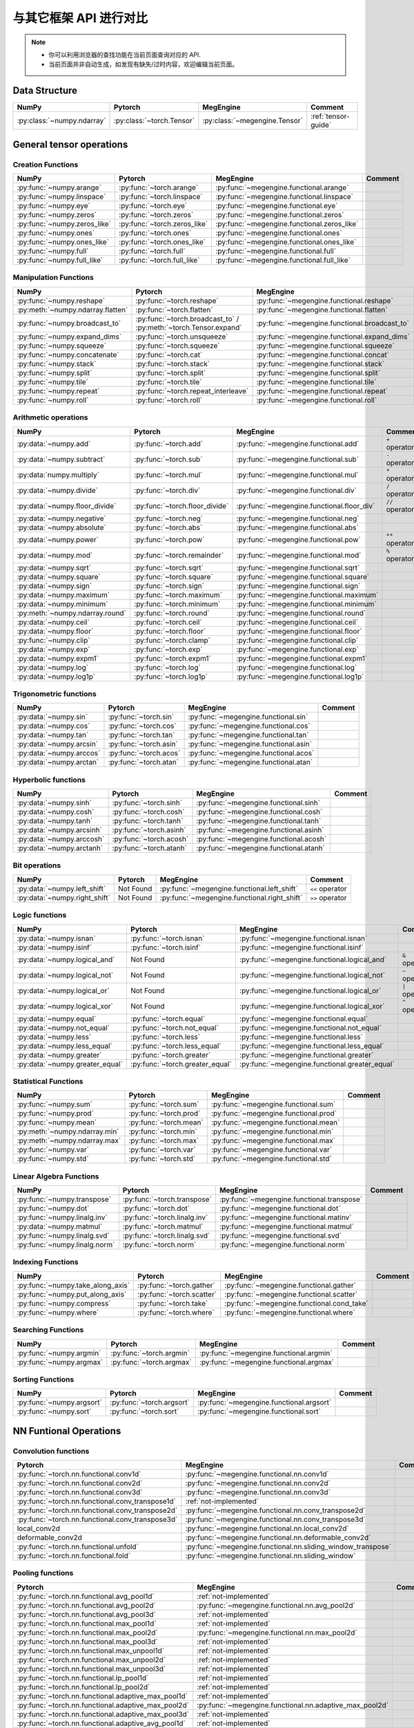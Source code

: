 .. _comparison:

=======================
与其它框架 API 进行对比
=======================

.. note::

   * 你可以利用浏览器的查找功能在当前页面查询对应的 API.
   * 当前页面并非自动生成，如发现有缺失/过时内容，欢迎编辑当前页面。

.. seealso::

   当前页面更多用于检索，具有其它框架使用经验的用户还可以参考 :ref:`transfer-to-megengine` 。

Data Structure
--------------

.. list-table::
   :header-rows: 1
   :widths: 20 20 20 40

   * - NumPy
     - Pytorch
     - MegEngine
     - Comment

   * - :py:class:`~numpy.ndarray`
     - :py:class:`~torch.Tensor`
     - :py:class:`~megengine.Tensor`
     - :ref:`tensor-guide`

General tensor operations
-------------------------

Creation Functions
~~~~~~~~~~~~~~~~~~
.. list-table::
   :header-rows: 1

   * - NumPy
     - Pytorch
     - MegEngine
     - Comment

   * - :py:func:`~numpy.arange`                   
     - :py:func:`~torch.arange`
     - :py:func:`~megengine.functional.arange`
     -
   * - :py:func:`~numpy.linspace`
     - :py:func:`~torch.linspace`
     - :py:func:`~megengine.functional.linspace`
     - 
   * - :py:func:`~numpy.eye`
     - :py:func:`~torch.eye`
     - :py:func:`~megengine.functional.eye`
     - 
   * - :py:func:`~numpy.zeros`
     - :py:func:`~torch.zeros`
     - :py:func:`~megengine.functional.zeros`
     - 
   * - :py:func:`~numpy.zeros_like`
     - :py:func:`~torch.zeros_like`
     - :py:func:`~megengine.functional.zeros_like`
     - 
   * - :py:func:`~numpy.ones`
     - :py:func:`~torch.ones`
     - :py:func:`~megengine.functional.ones`
     - 
   * - :py:func:`~numpy.ones_like`                
     - :py:func:`~torch.ones_like`
     - :py:func:`~megengine.functional.ones_like`
     - 
   * - :py:func:`~numpy.full`
     - :py:func:`~torch.full`
     - :py:func:`~megengine.functional.full`
     - 
   * - :py:func:`~numpy.full_like`
     - :py:func:`~torch.full_like`
     - :py:func:`~megengine.functional.full_like`
     - 

Manipulation Functions
~~~~~~~~~~~~~~~~~~~~~~
.. list-table::
   :header-rows: 1

   * - NumPy
     - Pytorch
     - MegEngine
     - Comment

   * - :py:func:`~numpy.reshape`                  
     - :py:func:`~torch.reshape`
     - :py:func:`~megengine.functional.reshape`
     - 
   * - :py:meth:`~numpy.ndarray.flatten`
     - :py:func:`~torch.flatten`
     - :py:func:`~megengine.functional.flatten`
     - 
   * - :py:func:`~numpy.broadcast_to`
     - :py:func:`~torch.broadcast_to` / :py:meth:`~torch.Tensor.expand`
     - :py:func:`~megengine.functional.broadcast_to`
     - 
   * - :py:func:`~numpy.expand_dims`
     - :py:func:`~torch.unsqueeze`
     - :py:func:`~megengine.functional.expand_dims`
     - 
   * - :py:func:`~numpy.squeeze`
     - :py:func:`~torch.squeeze`
     - :py:func:`~megengine.functional.squeeze`
     - 
   * - :py:func:`~numpy.concatenate`
     - :py:func:`~torch.cat`
     - :py:func:`~megengine.functional.concat`
     - 
   * - :py:func:`~numpy.stack`
     - :py:func:`~torch.stack`
     - :py:func:`~megengine.functional.stack`
     - 
   * - :py:func:`~numpy.split`
     - :py:func:`~torch.split`
     - :py:func:`~megengine.functional.split`
     - 
   * - :py:func:`~numpy.tile`
     - :py:func:`~torch.tile`
     - :py:func:`~megengine.functional.tile`
     - 
   * - :py:func:`~numpy.repeat`
     - :py:func:`~torch.repeat_interleave`
     - :py:func:`~megengine.functional.repeat`
     - 
   * - :py:func:`~numpy.roll`
     - :py:func:`~torch.roll`
     - :py:func:`~megengine.functional.roll`
     - 

Arithmetic operations
~~~~~~~~~~~~~~~~~~~~~
.. list-table::
   :header-rows: 1

   * - NumPy
     - Pytorch
     - MegEngine
     - Comment

   * - :py:data:`~numpy.add`
     - :py:func:`~torch.add`
     - :py:func:`~megengine.functional.add`
     - ``+`` operator
   * - :py:data:`~numpy.subtract`
     - :py:func:`~torch.sub`
     - :py:func:`~megengine.functional.sub`
     - ``-`` operator
   * - :py:data:`numpy.multiply`
     - :py:func:`~torch.mul`
     - :py:func:`~megengine.functional.mul`
     - ``*`` operator
   * - :py:data:`~numpy.divide`
     - :py:func:`~torch.div`
     - :py:func:`~megengine.functional.div`
     - ``/`` operator
   * - :py:data:`~numpy.floor_divide`
     - :py:func:`~torch.floor_divide`
     - :py:func:`~megengine.functional.floor_div`
     - ``//`` operator
   * - :py:data:`~numpy.negative`
     - :py:func:`~torch.neg`
     - :py:func:`~megengine.functional.neg`
     - 
   * - :py:data:`~numpy.absolute`                 
     - :py:func:`~torch.abs`
     - :py:func:`~megengine.functional.abs`
     - 
   * - :py:data:`~numpy.power`
     - :py:func:`~torch.pow`
     - :py:func:`~megengine.functional.pow`
     - ``**`` operator
   * - :py:data:`~numpy.mod`
     - :py:func:`~torch.remainder`
     - :py:func:`~megengine.functional.mod`
     - ``%`` operator
   * - :py:data:`~numpy.sqrt`
     - :py:func:`~torch.sqrt`
     - :py:func:`~megengine.functional.sqrt`
     - 
   * - :py:data:`~numpy.square`
     - :py:func:`~torch.square`
     - :py:func:`~megengine.functional.square`
     - 
   * - :py:data:`~numpy.sign`                     
     - :py:func:`~torch.sign`
     - :py:func:`~megengine.functional.sign`
     - 
   * - :py:data:`~numpy.maximum`
     - :py:func:`~torch.maximum`
     - :py:func:`~megengine.functional.maximum`
     - 
   * - :py:data:`~numpy.minimum`
     - :py:func:`~torch.minimum`
     - :py:func:`~megengine.functional.minimum`
     - 
   * - :py:meth:`~numpy.ndarray.round`
     - :py:func:`~torch.round`
     - :py:func:`~megengine.functional.round`
     - 
   * - :py:data:`~numpy.ceil`
     - :py:func:`~torch.ceil`
     - :py:func:`~megengine.functional.ceil`
     - 
   * - :py:data:`~numpy.floor`
     - :py:func:`~torch.floor`
     - :py:func:`~megengine.functional.floor`
     - 
   * - :py:func:`~numpy.clip`
     - :py:func:`~torch.clamp`
     - :py:func:`~megengine.functional.clip`
     - 
   * - :py:data:`~numpy.exp`
     - :py:func:`~torch.exp`
     - :py:func:`~megengine.functional.exp`
     - 
   * - :py:data:`~numpy.expm1`
     - :py:func:`~torch.expm1`
     - :py:func:`~megengine.functional.expm1`
     - 
   * - :py:data:`~numpy.log`
     - :py:func:`~torch.log`
     - :py:func:`~megengine.functional.log`
     - 
   * - :py:data:`~numpy.log1p`
     - :py:func:`~torch.log1p`
     - :py:func:`~megengine.functional.log1p`
     - 

Trigonometric functions
~~~~~~~~~~~~~~~~~~~~~~~
.. list-table::
   :header-rows: 1

   * - NumPy
     - Pytorch
     - MegEngine
     - Comment

   * - :py:data:`~numpy.sin`
     - :py:func:`~torch.sin`
     - :py:func:`~megengine.functional.sin`
     - 
   * - :py:data:`~numpy.cos`
     - :py:func:`~torch.cos`
     - :py:func:`~megengine.functional.cos`
     - 
   * - :py:data:`~numpy.tan`
     - :py:func:`~torch.tan`
     - :py:func:`~megengine.functional.tan`
     - 
   * - :py:data:`~numpy.arcsin`
     - :py:func:`~torch.asin`
     - :py:func:`~megengine.functional.asin`
     - 
   * - :py:data:`~numpy.arccos`
     - :py:func:`~torch.acos`
     - :py:func:`~megengine.functional.acos`
     - 
   * - :py:data:`~numpy.arctan`
     - :py:func:`~torch.atan`
     - :py:func:`~megengine.functional.atan`
     - 

Hyperbolic functions
~~~~~~~~~~~~~~~~~~~~
.. list-table::
   :header-rows: 1

   * - NumPy
     - Pytorch
     - MegEngine
     - Comment

   * - :py:data:`~numpy.sinh`
     - :py:func:`~torch.sinh`
     - :py:func:`~megengine.functional.sinh`
     - 
   * - :py:data:`~numpy.cosh`
     - :py:func:`~torch.cosh`
     - :py:func:`~megengine.functional.cosh`
     - 
   * - :py:data:`~numpy.tanh`
     - :py:func:`~torch.tanh`
     - :py:func:`~megengine.functional.tanh`
     - 
   * - :py:data:`~numpy.arcsinh`
     - :py:func:`~torch.asinh`
     - :py:func:`~megengine.functional.asinh`
     - 
   * - :py:data:`~numpy.arccosh`
     - :py:func:`~torch.acosh`
     - :py:func:`~megengine.functional.acosh`
     - 
   * - :py:data:`~numpy.arctanh`
     - :py:func:`~torch.atanh`
     - :py:func:`~megengine.functional.atanh`
     - 

Bit operations
~~~~~~~~~~~~~~
.. list-table::
   :header-rows: 1

   * - NumPy
     - Pytorch
     - MegEngine
     - Comment

   * - :py:data:`~numpy.left_shift`
     - Not Found
     - :py:func:`~megengine.functional.left_shift`
     - ``<<`` operator
   * - :py:data:`~numpy.right_shift`
     - Not Found
     - :py:func:`~megengine.functional.right_shift`
     - ``>>`` operator

Logic functions
~~~~~~~~~~~~~~~
.. list-table::
   :header-rows: 1

   * - NumPy
     - Pytorch
     - MegEngine
     - Comment

   * - :py:data:`~numpy.isnan`
     - :py:func:`~torch.isnan`
     - :py:func:`~megengine.functional.isnan`
     - 
   * - :py:data:`~numpy.isinf`
     - :py:func:`~torch.isinf`
     - :py:func:`~megengine.functional.isinf`
     - 
   * - :py:data:`~numpy.logical_and`
     - Not Found
     - :py:func:`~megengine.functional.logical_and`
     - ``&`` operator
   * - :py:data:`~numpy.logical_not`
     - Not Found
     - :py:func:`~megengine.functional.logical_not`
     - ``~`` operator
   * - :py:data:`~numpy.logical_or`
     - Not Found
     - :py:func:`~megengine.functional.logical_or`
     - ``|`` operator
   * - :py:data:`~numpy.logical_xor`
     - Not Found
     - :py:func:`~megengine.functional.logical_xor`
     - ``^`` operator
   * - :py:data:`~numpy.equal`
     - :py:func:`~torch.equal`
     - :py:func:`~megengine.functional.equal`
     - 
   * - :py:data:`~numpy.not_equal`
     - :py:func:`~torch.not_equal`
     - :py:func:`~megengine.functional.not_equal`
     - 
   * - :py:data:`~numpy.less`
     - :py:func:`~torch.less`
     - :py:func:`~megengine.functional.less`
     - 
   * - :py:data:`~numpy.less_equal`
     - :py:func:`~torch.less_equal`
     - :py:func:`~megengine.functional.less_equal`
     - 
   * - :py:data:`~numpy.greater`
     - :py:func:`~torch.greater`
     - :py:func:`~megengine.functional.greater`
     - 
   * - :py:data:`~numpy.greater_equal`
     - :py:func:`~torch.greater_equal`
     - :py:func:`~megengine.functional.greater_equal`
     - 

Statistical Functions
~~~~~~~~~~~~~~~~~~~~~
.. list-table::
   :header-rows: 1

   * - NumPy
     - Pytorch
     - MegEngine
     - Comment

   * - :py:func:`~numpy.sum`
     - :py:func:`~torch.sum`
     - :py:func:`~megengine.functional.sum`
     - 
   * - :py:func:`~numpy.prod`
     - :py:func:`~torch.prod`
     - :py:func:`~megengine.functional.prod`
     - 
   * - :py:func:`~numpy.mean`
     - :py:func:`~torch.mean`
     - :py:func:`~megengine.functional.mean`
     - 
   * - :py:meth:`~numpy.ndarray.min`
     - :py:func:`~torch.min`
     - :py:func:`~megengine.functional.min`
     - 
   * - :py:meth:`~numpy.ndarray.max`
     - :py:func:`~torch.max`
     - :py:func:`~megengine.functional.max`
     - 
   * - :py:func:`~numpy.var`
     - :py:func:`~torch.var`
     - :py:func:`~megengine.functional.var`
     - 
   * - :py:func:`~numpy.std`
     - :py:func:`~torch.std`
     - :py:func:`~megengine.functional.std`
     - 

Linear Algebra Functions
~~~~~~~~~~~~~~~~~~~~~~~~
.. list-table::
   :header-rows: 1

   * - NumPy
     - Pytorch
     - MegEngine
     - Comment

   * - :py:func:`~numpy.transpose`
     - :py:func:`~torch.transpose`
     - :py:func:`~megengine.functional.transpose`
     - 
   * - :py:func:`~numpy.dot`
     - :py:func:`~torch.dot`
     - :py:func:`~megengine.functional.dot`
     - 
   * - :py:func:`~numpy.linalg.inv`
     - :py:func:`~torch.linalg.inv`
     - :py:func:`~megengine.functional.matinv`
     - 
   * - :py:data:`~numpy.matmul`
     - :py:func:`~torch.matmul`
     - :py:func:`~megengine.functional.matmul`
     - 
   * - :py:func:`~numpy.linalg.svd`
     - :py:func:`~torch.linalg.svd`
     - :py:func:`~megengine.functional.svd`
     - 
   * - :py:func:`~numpy.linalg.norm`
     - :py:func:`~torch.norm`
     - :py:func:`~megengine.functional.norm`
     - 

Indexing Functions
~~~~~~~~~~~~~~~~~~
.. list-table::
   :header-rows: 1

   * - NumPy
     - Pytorch
     - MegEngine
     - Comment

   * - :py:func:`~numpy.take_along_axis`
     - :py:func:`~torch.gather`
     - :py:func:`~megengine.functional.gather`
     - 
   * - :py:func:`~numpy.put_along_axis`
     - :py:func:`~torch.scatter`
     - :py:func:`~megengine.functional.scatter`
     - 
   * - :py:func:`~numpy.compress`
     - :py:func:`~torch.take`
     - :py:func:`~megengine.functional.cond_take`
     -
   * - :py:func:`~numpy.where`
     - :py:func:`~torch.where`
     - :py:func:`~megengine.functional.where`
     - 

Searching Functions
~~~~~~~~~~~~~~~~~~~
.. list-table::
   :header-rows: 1

   * - NumPy
     - Pytorch
     - MegEngine
     - Comment

   * - :py:func:`~numpy.argmin`
     - :py:func:`~torch.argmin`
     - :py:func:`~megengine.functional.argmin`
     - 
   * - :py:func:`~numpy.argmax`
     - :py:func:`~torch.argmax`
     - :py:func:`~megengine.functional.argmax`
     - 


Sorting Functions
~~~~~~~~~~~~~~~~~
.. list-table::
   :header-rows: 1

   * - NumPy
     - Pytorch
     - MegEngine
     - Comment

   * - :py:func:`~numpy.argsort`
     - :py:func:`~torch.argsort`
     - :py:func:`~megengine.functional.argsort`
     - 
   * - :py:func:`~numpy.sort`
     - :py:func:`~torch.sort`
     - :py:func:`~megengine.functional.sort`
     - 

NN Funtional Operations
-----------------------
Convolution functions
~~~~~~~~~~~~~~~~~~~~~
.. list-table::
   :header-rows: 1

   * - Pytorch
     - MegEngine
     - Comment

   * - :py:func:`~torch.nn.functional.conv1d`
     - :py:func:`~megengine.functional.nn.conv1d`
     - 
   * - :py:func:`~torch.nn.functional.conv2d`
     - :py:func:`~megengine.functional.nn.conv2d`
     - 
   * - :py:func:`~torch.nn.functional.conv3d`
     - :py:func:`~megengine.functional.nn.conv3d`
     - 
   * - :py:func:`~torch.nn.functional.conv_transpose1d`
     - :ref:`not-implemented`
     - 
   * - :py:func:`~torch.nn.functional.conv_transpose2d`
     - :py:func:`~megengine.functional.nn.conv_transpose2d`
     - 
   * - :py:func:`~torch.nn.functional.conv_transpose3d`
     - :py:func:`~megengine.functional.nn.conv_transpose3d`
     - 
   * - local_conv2d
     - :py:func:`~megengine.functional.nn.local_conv2d`
     - 
   * - deformable_conv2d
     - :py:func:`~megengine.functional.nn.deformable_conv2d`
     - 
   * - :py:func:`~torch.nn.functional.unfold`
     - :py:func:`~megengine.functional.nn.sliding_window_transpose`
     - 
   * - :py:func:`~torch.nn.functional.fold`
     - :py:func:`~megengine.functional.nn.sliding_window`
     - 

Pooling functions
~~~~~~~~~~~~~~~~~
.. list-table::
   :header-rows: 1

   * - Pytorch
     - MegEngine
     - Comment

   * - :py:func:`~torch.nn.functional.avg_pool1d`
     - :ref:`not-implemented`
     - 
   * - :py:func:`~torch.nn.functional.avg_pool2d`
     - :py:func:`~megengine.functional.nn.avg_pool2d`
     - 
   * - :py:func:`~torch.nn.functional.avg_pool3d`
     - :ref:`not-implemented`
     - 
   * - :py:func:`~torch.nn.functional.max_pool1d`
     - :ref:`not-implemented`
     - 
   * - :py:func:`~torch.nn.functional.max_pool2d`
     - :py:func:`~megengine.functional.nn.max_pool2d`
     - 
   * - :py:func:`~torch.nn.functional.max_pool3d`
     - :ref:`not-implemented`
     - 
   * - :py:func:`~torch.nn.functional.max_unpool1d`
     - :ref:`not-implemented`
     - 
   * - :py:func:`~torch.nn.functional.max_unpool2d`
     - :ref:`not-implemented`
     - 
   * - :py:func:`~torch.nn.functional.max_unpool3d`
     - :ref:`not-implemented`
     - 
   * - :py:func:`~torch.nn.functional.lp_pool1d`
     - :ref:`not-implemented`
     - 
   * - :py:func:`~torch.nn.functional.lp_pool2d`
     - :ref:`not-implemented`
     - 
   * - :py:func:`~torch.nn.functional.adaptive_max_pool1d`
     - :ref:`not-implemented`
     - 
   * - :py:func:`~torch.nn.functional.adaptive_max_pool2d`
     - :py:func:`~megengine.functional.nn.adaptive_max_pool2d`
     - 
   * - :py:func:`~torch.nn.functional.adaptive_max_pool3d`
     - :ref:`not-implemented`
     - 
   * - :py:func:`~torch.nn.functional.adaptive_avg_pool1d`
     - :ref:`not-implemented`
     - 
   * - :py:func:`~torch.nn.functional.adaptive_avg_pool2d`
     - :py:func:`~megengine.functional.nn.adaptive_avg_pool2d`
     - 
   * - :py:func:`~torch.nn.functional.adaptive_avg_pool3d`
     - :ref:`not-implemented`
     - 

Non-linear activation functions
~~~~~~~~~~~~~~~~~~~~~~~~~~~~~~~
.. list-table::
   :header-rows: 1

   * - Pytorch
     - MegEngine
     - Comment

   * - :py:func:`~torch.nn.functional.threshold`
     - :ref:`not-implemented`
     - 
   * - :py:func:`~torch.nn.functional.relu`
     - :py:func:`~megengine.functional.nn.relu`
     - 
   * - :py:func:`~torch.nn.functional.hardtanh`
     - :ref:`not-implemented`
     - 
   * - :py:func:`~torch.nn.functional.hardswish`
     - :py:func:`~megengine.functional.nn.hswish`
     - 
   * - :py:func:`~torch.nn.functional.relu6`
     - :py:func:`~megengine.functional.nn.relu6`
     - 
   * - :py:func:`~torch.nn.functional.elu`
     - :ref:`not-implemented`
     - 
   * - :py:func:`~torch.nn.functional.selu`
     - :ref:`not-implemented`
     - 
   * - :py:func:`~torch.nn.functional.celu`
     - :ref:`not-implemented`
     - 
   * - :py:func:`~torch.nn.functional.leaky_relu`
     - :py:func:`~megengine.functional.nn.leaky_relu`
     - 
   * - :py:func:`~torch.nn.functional.prelu`
     - :py:func:`~megengine.functional.nn.prelu`
     - 
   * - :py:func:`~torch.nn.functional.rrelu`
     - :ref:`not-implemented`
     - 
   * - :py:func:`~torch.nn.functional.glu`
     - :ref:`not-implemented`
     - 
   * - :py:func:`~torch.nn.functional.gelu`
     - :py:func:`~megengine.functional.nn.gelu`
     - 
   * - :py:func:`~torch.nn.functional.logsigmoid`
     - :py:func:`~megengine.functional.nn.logsigmoid`
     - 
   * - :py:func:`~torch.nn.functional.hardshrink`
     - :ref:`not-implemented`
     - 
   * - :py:func:`~torch.nn.functional.tanhshrink`
     - :ref:`not-implemented`
     - 
   * - :py:func:`~torch.nn.functional.softsign`
     - :ref:`not-implemented`
     - 
   * - :py:func:`~torch.nn.functional.softplus`
     - :ref:`not-implemented`
     - 
   * - :py:func:`~torch.nn.functional.softmin`
     - :ref:`not-implemented`
     - 
   * - :py:func:`~torch.nn.functional.softmax`
     - :py:func:`~megengine.functional.nn.softmax`
     - 
   * - :py:func:`~torch.nn.functional.softshrink`
     - :ref:`not-implemented`
     - 
   * - :py:func:`~torch.nn.functional.gumbel_softmax`
     - :ref:`not-implemented`
     - 
   * - :py:func:`~torch.nn.functional.log_softmax`
     - :py:func:`~megengine.functional.nn.logsoftmax`
     - 
   * - :py:func:`~torch.nn.functional.sigmoid`
     - :py:func:`~megengine.functional.nn.sigmoid`
     - 
   * - :py:func:`~torch.nn.functional.hardsigmoid`
     - :py:func:`~megengine.functional.nn.hsigmoid`
     - 
   * - :py:func:`~torch.nn.functional.silu`
     - :py:func:`~megengine.functional.nn.silu`
     - 

Normalization functions
~~~~~~~~~~~~~~~~~~~~~~~
.. list-table::
   :header-rows: 1

   * - Pytorch
     - MegEngine
     - Comment

   * - :py:func:`~torch.nn.functional.batch_norm`
     - :py:func:`~megengine.functional.nn.batch_norm`
     - 
   * - :py:func:`~torch.nn.functional.instance_norm`
     - :ref:`not-implemented`
     - 
   * - :py:func:`~torch.nn.functional.layer_norm`
     - :ref:`not-implemented`
     - 
   * - :py:func:`~torch.nn.functional.local_response_norm`
     - :ref:`not-implemented`
     - 
   * - :py:func:`~torch.nn.functional.normalize`
     - :py:func:`~megengine.functional.normalize`
     - 

Linear functions
~~~~~~~~~~~~~~~~
.. list-table::
   :header-rows: 1

   * - Pytorch
     - MegEngine
     - Comment

   * - :py:func:`~torch.nn.functional.linear`
     - :py:func:`~megengine.functional.nn.linear`
     - 
   * - :py:func:`~torch.nn.functional.bilinear`
     - :ref:`not-implemented`
     - 

Dropout functions
~~~~~~~~~~~~~~~~~
.. list-table::
   :header-rows: 1

   * - Pytorch
     - MegEngine
     - Comment

   * - :py:func:`~torch.nn.functional.dropout`
     - :py:func:`~megengine.functional.nn.dropout`
     - 
   * - :py:func:`~torch.nn.functional.alpha_dropout`
     - :ref:`not-implemented`
     - 
   * - :py:func:`~torch.nn.functional.feature_alpha_dropout`
     - :ref:`not-implemented`
     - 
   * - :py:func:`~torch.nn.functional.dropout2d`
     - :ref:`not-implemented`
     - 
   * - :py:func:`~torch.nn.functional.dropout3d`
     - :ref:`not-implemented`
     - 

Sparse functions
~~~~~~~~~~~~~~~~
.. list-table::
   :header-rows: 1

   * - Pytorch
     - MegEngine
     - Comment

   * - :py:func:`~torch.nn.functional.embedding`
     - :py:func:`~megengine.functional.nn.embedding`
     - 
   * - :py:func:`~torch.nn.functional.embedding_bag`
     - :ref:`not-implemented`
     - 
   * - :py:func:`~torch.nn.functional.one_hot`
     - :py:func:`~megengine.functional.nn.one_hot`
     - 

Metric functions
~~~~~~~~~~~~~~~~
.. list-table::
   :header-rows: 1

   * - Pytorch
     - MegEngine
     - Comment

   * - :py:func:`~torch.nn.functional.pairwise_distance`
     - :ref:`not-implemented`
     - 
   * - :py:func:`~torch.nn.functional.cosine_similarity`
     - :ref:`not-implemented`
     - 
   * - :py:func:`~torch.nn.functional.pdist`
     - :ref:`not-implemented`
     - 

Loss functions
~~~~~~~~~~~~~~
.. list-table::
   :header-rows: 1

   * - Pytorch
     - MegEngine
     - Comment

   * - :py:func:`~torch.nn.functional.binary_cross_entropy_with_logits`
     - :py:func:`~megengine.functional.loss.binary_cross_entropy`
     - 
   * - :py:func:`~torch.nn.functional.poisson_nll_loss`
     - :ref:`not-implemented`
     - 
   * - :py:func:`~torch.nn.functional.cosine_embedding_loss`
     - :ref:`not-implemented`
     - 
   * - :py:func:`~torch.nn.functional.cross_entropy`
     - :py:func:`~megengine.functional.loss.cross_entropy`
     - 
   * - :py:func:`~torch.nn.functional.ctc_loss`
     - :ref:`not-implemented`
     - 
   * - :py:func:`~torch.nn.functional.hinge_embedding_loss`
     - :ref:`not-implemented`
     - 
   * - :py:func:`~torch.nn.functional.kl_div`
     - :ref:`not-implemented`
     - 
   * - :py:func:`~torch.nn.functional.l1_loss`
     - :py:func:`~megengine.functional.loss.l1_loss`
     - 
   * - :py:func:`~torch.nn.functional.mse_loss`
     - :py:func:`~megengine.functional.loss.square_loss`
     - 
   * - :py:func:`~torch.nn.functional.margin_ranking_loss`
     - :ref:`not-implemented`
     - 
   * - :py:func:`~torch.nn.functional.multilabel_margin_loss`
     - :ref:`not-implemented`
     - 
   * - :py:func:`~torch.nn.functional.multilabel_soft_margin_loss`
     - :ref:`not-implemented`
     - 
   * - :py:func:`~torch.nn.functional.multi_margin_loss`
     - :py:func:`~megengine.functional.loss.hinge_loss`
     - 
   * - :py:func:`~torch.nn.functional.nll_loss`
     - :ref:`not-implemented`
     - 
   * - :py:func:`~torch.nn.functional.smooth_l1_loss`
     - :ref:`not-implemented`
     - 
   * - :py:func:`~torch.nn.functional.soft_margin_loss`
     - :ref:`not-implemented`
     - 
   * - :py:func:`~torch.nn.functional.triplet_margin_loss`
     - :ref:`not-implemented`
     - 
   * - :py:func:`~torch.nn.functional.triplet_margin_with_distance_loss`
     - :ref:`not-implemented`
     - 

NN Module
---------
.. list-table::
   :header-rows: 1

   * - Pytorch
     - MegEngine
     - Comment

   * - :py:class:`~torch.nn.parameter.Parameter`
     - :py:class:`~megengine.Parameter`
     - 

Containers
~~~~~~~~~~
.. list-table::
   :header-rows: 1

   * - Pytorch
     - MegEngine
     - Comment

   * - :py:class:`~torch.nn.Module`
     - :py:class:`~megengine.module.Module`
     - 
   * - :py:class:`~torch.nn.Sequential`
     - :py:class:`~megengine.module.Sequential`
     - 
   * - :py:class:`~torch.nn.ModuleList`
     - MegEngine 原生支持
     - 
   * - :py:class:`~torch.nn.ModuleDict`
     - MegEngine 原生支持
     - 
   * - :py:class:`~torch.nn.ParameterList`
     - MegEngine 原生支持
     - 
   * - :py:class:`~torch.nn.ParameterDict`
     - MegEngine 原生支持
     - 

Initialization
~~~~~~~~~~~~~~
.. list-table::
   :header-rows: 1

   * - Pytorch
     - MegEngine
     - Comment

   * - :py:func:`~torch.nn.init.calculate_gain`
     - :py:class:`~megengine.module.init.calculate_gain`
     - 
   * - _calculate_fan_in_and_fan_out
     - :py:class:`~megengine.module.init.calculate_fan_in_and_fan_out`
     - 
   * - _calculate_correct_fan
     - :py:class:`~megengine.module.init.calculate_correct_fan`
     - 
   * - :py:func:`~torch.nn.init.uniform_`
     - :py:class:`~megengine.module.init.uniform_`
     - 
   * - :py:func:`~torch.nn.init.normal_`
     - :py:class:`~megengine.module.init.normal_`
     - 
   * - :py:func:`~torch.nn.init.constant_`
     - :py:class:`~megengine.module.init.fill_`
     - 
   * - :py:func:`~torch.nn.init.ones_`
     - :py:class:`~megengine.module.init.ones_`
     - 
   * - :py:func:`~torch.nn.init.zeros_`
     - :py:class:`~megengine.module.init.zeros_`
     - 
   * - :py:func:`~torch.nn.init.eye_`
     - :ref:`not-implemented`
     - 
   * - :py:func:`~torch.nn.init.dirac_`
     - :ref:`not-implemented`
     - 
   * - :py:func:`~torch.nn.init.xavier_uniform_`
     - :py:class:`~megengine.module.init.xavier_uniform_`
     - 
   * - :py:func:`~torch.nn.init.xavier_normal_`
     - :py:class:`~megengine.module.init.xavier_normal_`
     - 
   * - :py:func:`~torch.nn.init.kaiming_uniform_`
     - :py:class:`~megengine.module.init.msra_uniform_`
     - 
   * - :py:func:`~torch.nn.init.kaiming_normal_`
     - :py:class:`~megengine.module.init.msra_normal_`
     - 
   * - :py:func:`~torch.nn.init.orthogonal_`
     - :ref:`not-implemented`
     - 
   * - :py:func:`~torch.nn.init.sparse_`
     - :ref:`not-implemented`
     - 

Convolution Layers
~~~~~~~~~~~~~~~~~~
.. list-table::
   :header-rows: 1

   * - Pytorch
     - MegEngine
     - Comment

   * - :py:class:`~torch.nn.Conv1d`
     - :py:class:`~megengine.module.Conv1d`
     - 
   * - :py:class:`~torch.nn.Conv2d`
     - :py:class:`~megengine.module.Conv2d`
     - 
   * - :py:class:`~torch.nn.Conv3d`
     - :py:class:`~megengine.module.Conv3d`
     - 
   * - :py:class:`~torch.nn.ConvTranspose1d`
     - :ref:`not-implemented`
     - 
   * - :py:class:`~torch.nn.ConvTranspose2d`
     - :py:class:`~megengine.module.ConvTranspose2d`
     - 
   * - :py:class:`~torch.nn.ConvTranspose3d`
     - :py:class:`~megengine.module.ConvTranspose3d`
     - 
   * - LocalConv2d
     - :py:class:`~megengine.module.LocalConv2d`
     -
   * - DeformableConv2d
     - :py:class:`~megengine.module.DeformableConv2d`
     - 
   * - :py:class:`~torch.nn.Conv1d`
     - :py:class:`~megengine.module.Conv1d`
     - 
   * - :py:class:`~torch.nn.Unfold`
     - :py:class:`~megengine.module.SlidingWindowTranspose`
     - 
   * - :py:class:`~torch.nn.Fold`
     - :py:class:`~megengine.module.SlidingWindow`
     - 

Pooling layers
~~~~~~~~~~~~~~
.. list-table::
   :header-rows: 1

   * - Pytorch
     - MegEngine
     - Comment

   * - :py:class:`~torch.nn.MaxPool1d`
     - :ref:`not-implemented`
     - 
   * - :py:class:`~torch.nn.MaxPool2d`
     - :py:class:`~megengine.module.MaxPool2d`
     - 
   * - :py:class:`~torch.nn.MaxPool3d`
     - :ref:`not-implemented`
     - 
   * - :py:class:`~torch.nn.MaxUnpool1d`
     - :ref:`not-implemented`
     - 
   * - :py:class:`~torch.nn.MaxUnpool2d`
     - :ref:`not-implemented`
     - 
   * - :py:class:`~torch.nn.MaxUnpool3d`
     - :ref:`not-implemented`
     - 
   * - :py:class:`~torch.nn.AvgPool1d`
     - :ref:`not-implemented`
     - 
   * - :py:class:`~torch.nn.AvgPool2d`
     - :py:class:`~megengine.module.AvgPool2d`
     - 
   * - :py:class:`~torch.nn.AvgPool3d`
     - :ref:`not-implemented`
     - 
   * - :py:class:`~torch.nn.FractionalMaxPool2d`
     - :ref:`not-implemented`
     - 
   * - :py:class:`~torch.nn.LPPool1d`
     - :ref:`not-implemented`
     - 
   * - :py:class:`~torch.nn.LPPool2d`
     - :ref:`not-implemented`
     - 
   * - :py:class:`~torch.nn.AdaptiveMaxPool1d`
     - :ref:`not-implemented`
     - 
   * - :py:class:`~torch.nn.AdaptiveMaxPool2d`
     - :py:class:`~megengine.module.AdaptiveMaxPool2d`
     - 
   * - :py:class:`~torch.nn.AdaptiveMaxPool3d`
     - :ref:`not-implemented`
     - 
   * - :py:class:`~torch.nn.AdaptiveAvgPool1d`
     - :ref:`not-implemented`
     - 
   * - :py:class:`~torch.nn.AdaptiveAvgPool2d`
     - :py:class:`~megengine.module.AdaptiveAvgPool2d`
     - 
   * - :py:class:`~torch.nn.AdaptiveAvgPool3d`
     - :ref:`not-implemented`
     - 

Padding Layers
~~~~~~~~~~~~~~
.. list-table::
   :header-rows: 1

   * - Pytorch
     - MegEngine
     - Comment

   * - :py:class:`~torch.nn.ReflectionPad1d`
     - :ref:`not-implemented`
     - 
   * - :py:class:`~torch.nn.ReflectionPad1d`
     - :ref:`not-implemented`
     - 
   * - :py:class:`~torch.nn.ReplicationPad1d`
     - :ref:`not-implemented`
     - 
   * - :py:class:`~torch.nn.ReplicationPad1d`
     - :ref:`not-implemented`
     - 
   * - :py:class:`~torch.nn.ReplicationPad3d`
     - :ref:`not-implemented`
     - 
   * - :py:class:`~torch.nn.ZeroPad2d`
     - :ref:`not-implemented`
     - 
   * - :py:class:`~torch.nn.ConstantPad1d`
     - :ref:`not-implemented`
     - 
   * - :py:class:`~torch.nn.ConstantPad2d`
     - :ref:`not-implemented`
     - 
   * - :py:class:`~torch.nn.ConstantPad3d`
     - :ref:`not-implemented`
     - 

Non-linear Activations
~~~~~~~~~~~~~~~~~~~~~~
.. list-table::
   :header-rows: 1

   * - Pytorch
     - MegEngine
     - Comment

   * - :py:class:`~torch.nn.ELU`
     - :ref:`not-implemented`
     - 
   * - :py:class:`~torch.nn.Hardshrink`
     - :ref:`not-implemented`
     - 
   * - :py:class:`~torch.nn.Hardsigmoid`
     - :ref:`not-implemented`
     - 
   * - :py:class:`~torch.nn.Hardtanh`
     - :ref:`not-implemented`
     - 
   * - :py:class:`~torch.nn.Hardswish`
     - :ref:`not-implemented`
     - 
   * - :py:class:`~torch.nn.LeakyReLU`
     - :py:class:`~megengine.module.LeakyReLU`
     - 
   * - :py:class:`~torch.nn.LogSigmoid`
     - :ref:`not-implemented`
     - 
   * - :py:class:`~torch.nn.MultiheadAttention`
     - :ref:`not-implemented`
     - 
   * - :py:class:`~torch.nn.PReLU`
     - :py:class:`~megengine.module.PReLU`
     - 
   * - :py:class:`~torch.nn.ReLU`
     - :py:class:`~megengine.module.ReLU`
     - 
   * - :py:class:`~torch.nn.ReLU6`
     - :ref:`not-implemented`
     - 
   * - :py:class:`~torch.nn.RReLU`
     - :ref:`not-implemented`
     - 
   * - :py:class:`~torch.nn.SELU`
     - :ref:`not-implemented`
     - 
   * - :py:class:`~torch.nn.CELU`
     - :ref:`not-implemented`
     - 
   * - :py:class:`~torch.nn.GELU`
     - :py:class:`~megengine.module.GELU`
     - 
   * - :py:class:`~torch.nn.Sigmoid`
     - :py:class:`~megengine.module.Sigmoid`
     - 
   * - :py:class:`~torch.nn.SiLU`
     - :py:class:`~megengine.module.SiLU`
     - 
   * - :py:class:`~torch.nn.Softplus`
     - :ref:`not-implemented`
     - 
   * - :py:class:`~torch.nn.Softshrink`
     - :ref:`not-implemented`
     - 
   * - :py:class:`~torch.nn.Softsign`
     - :ref:`not-implemented`
     - 
   * - :py:class:`~torch.nn.Tanh`
     - :ref:`not-implemented`
     - 
   * - :py:class:`~torch.nn.Tanhshrink`
     - :ref:`not-implemented`
     - 
   * - :py:class:`~torch.nn.Threshold`
     - :ref:`not-implemented`
     - 
   * - :py:class:`~torch.nn.Softmin`
     - :ref:`not-implemented`
     - 
   * - :py:class:`~torch.nn.Softmax`
     - :py:class:`~megengine.module.Softmax`
     - 
   * - :py:class:`~torch.nn.Softmax2d`
     - :ref:`not-implemented`
     - 
   * - :py:class:`~torch.nn.LogSoftmax`
     - :ref:`not-implemented`
     - 
   * - :py:class:`~torch.nn.AdaptiveLogSoftmaxWithLoss`
     - :ref:`not-implemented`
     - 

Normalization Layers
~~~~~~~~~~~~~~~~~~~~
.. list-table::
   :header-rows: 1

   * - Pytorch
     - MegEngine
     - Comment

   * - :py:class:`~torch.nn.BatchNorm1d`
     - :py:class:`~megengine.module.BatchNorm1d`
     - 
   * - :py:class:`~torch.nn.BatchNorm2d`
     - :py:class:`~megengine.module.BatchNorm2d`
     - 
   * - :py:class:`~torch.nn.BatchNorm3d`
     - :ref:`not-implemented`
     - 
   * - :py:class:`~torch.nn.GroupNorm`
     - :py:class:`~megengine.module.GroupNorm`
     - 
   * - :py:class:`~torch.nn.SyncBatchNorm`
     - :py:class:`~megengine.module.SyncBatchNorm`
     - 
   * - :py:class:`~torch.nn.InstanceNorm1d`
     - :ref:`not-implemented`
     - 
   * - :py:class:`~torch.nn.InstanceNorm2d`
     - :py:class:`~megengine.module.InstanceNorm`
     - 
   * - :py:class:`~torch.nn.InstanceNorm3d`
     - :ref:`not-implemented`
     - 
   * - :py:class:`~torch.nn.LayerNorm`
     - :py:class:`~megengine.module.LayerNorm`
     - 
   * - :py:class:`~torch.nn.LocalResponseNorm`
     - :ref:`not-implemented`
     - 

Recurrent Layers
~~~~~~~~~~~~~~~~
.. list-table::
   :header-rows: 1

   * - Pytorch
     - MegEngine
     - Comment

   * - :py:class:`~torch.nn.RNNBase`
     - :ref:`not-implemented`
     - 
   * - :py:class:`~torch.nn.RNN`
     - :ref:`not-implemented`
     - 
   * - :py:class:`~torch.nn.LSTM`
     - :ref:`not-implemented`
     - 
   * - :py:class:`~torch.nn.GRU`
     - :ref:`not-implemented`
     - 
   * - :py:class:`~torch.nn.RNNCell`
     - :ref:`not-implemented`
     - 
   * - :py:class:`~torch.nn.LSTMCell`
     - :ref:`not-implemented`
     - 
   * - :py:class:`~torch.nn.GRUCell`
     - :ref:`not-implemented`
     - 

Transformer Layers
~~~~~~~~~~~~~~~~~~
.. list-table::
   :header-rows: 1

   * - Pytorch
     - MegEngine
     - Comment

   * - :py:class:`~torch.nn.Transformer`
     - :ref:`not-implemented`
     - 
   * - :py:class:`~torch.nn.TransformerEncoder`
     - :ref:`not-implemented`
     - 
   * - :py:class:`~torch.nn.TransformerDecoder`
     - :ref:`not-implemented`
     - 
   * - :py:class:`~torch.nn.TransformerEncoderLayer`
     - :ref:`not-implemented`
     - 
   * - :py:class:`~torch.nn.TransformerDecoderLayer`
     - :ref:`not-implemented`
     - 

Linear Layers
~~~~~~~~~~~~~
.. list-table::
   :header-rows: 1

   * - Pytorch
     - MegEngine
     - Comment

   * - :py:class:`~torch.nn.Identity`
     - :py:class:`~megengine.module.Identity`
     - 
   * - :py:class:`~torch.nn.Linear`
     - :py:class:`~megengine.module.Linear`
     - 
   * - :py:class:`~torch.nn.Bilinear`
     - :ref:`not-implemented`
     - 

Dropout Layers
~~~~~~~~~~~~~~
.. list-table::
   :header-rows: 1

   * - Pytorch
     - MegEngine
     - Comment

   * - :py:class:`~torch.nn.Dropout`
     - :py:class:`~megengine.module.Dropout`
     - 
   * - :py:class:`~torch.nn.Dropout2d`
     - :ref:`not-implemented`
     - 
   * - :py:class:`~torch.nn.Dropout3d`
     - :ref:`not-implemented`
     - 
   * - :py:class:`~torch.nn.AlphaDropout`
     - :ref:`not-implemented`
     - 

Sparse Layers
~~~~~~~~~~~~~
.. list-table::
   :header-rows: 1

   * - Pytorch
     - MegEngine
     - Comment

   * - :py:class:`~torch.nn.Embedding`
     - :py:class:`~megengine.module.Embedding`
     - 
   * - :py:class:`~torch.nn.EmbeddingBag`
     - :ref:`not-implemented`
     - 

Distance Functions
~~~~~~~~~~~~~~~~~~
.. list-table::
   :header-rows: 1

   * - Pytorch
     - MegEngine
     - Comment

   * - :py:class:`~torch.nn.CosineSimilarity`
     - :ref:`not-implemented`
     - 
   * - :py:class:`~torch.nn.PairwiseDistance`
     - :ref:`not-implemented`
     - 

Loss Functions
~~~~~~~~~~~~~~
.. list-table::
   :header-rows: 1

   * - Pytorch
     - MegEngine
     - Comment

   * - :py:class:`~torch.nn.L1Loss`
     - :ref:`not-implemented`
     - 
   * - :py:class:`~torch.nn.MSELoss`
     - :ref:`not-implemented`
     - 
   * - :py:class:`~torch.nn.CrossEntropyLoss`
     - :ref:`not-implemented`
     - 
   * - :py:class:`~torch.nn.CTCLoss`
     - :ref:`not-implemented`
     - 
   * - :py:class:`~torch.nn.NLLLoss`
     - :ref:`not-implemented`
     - 
   * - :py:class:`~torch.nn.PoissonNLLLoss`
     - :ref:`not-implemented`
     - 
   * - :py:class:`~torch.nn.KLDivLoss`
     - :ref:`not-implemented`
     - 
   * - :py:class:`~torch.nn.BCELoss`
     - :ref:`not-implemented`
     - 
   * - :py:class:`~torch.nn.BCEWithLogitsLoss`
     - :ref:`not-implemented`
     - 
   * - :py:class:`~torch.nn.MarginRankingLoss`
     - :ref:`not-implemented`
     - 
   * - :py:class:`~torch.nn.HingeEmbeddingLoss`
     - :ref:`not-implemented`
     - 
   * - :py:class:`~torch.nn.MultiLabelMarginLoss`
     - :ref:`not-implemented`
     - 
   * - :py:class:`~torch.nn.SmoothL1Loss`
     - :ref:`not-implemented`
     - 
   * - :py:class:`~torch.nn.SoftMarginLoss`
     - :ref:`not-implemented`
     - 
   * - :py:class:`~torch.nn.MultiLabelSoftMarginLoss`
     - :ref:`not-implemented`
     - 
   * - :py:class:`~torch.nn.CosineEmbeddingLoss`
     - :ref:`not-implemented`
     - 
   * - :py:class:`~torch.nn.MultiMarginLoss`
     - :ref:`not-implemented`
     - 
   * - :py:class:`~torch.nn.TripletMarginLoss`
     - :ref:`not-implemented`
     - 
   * - :py:class:`~torch.nn.TripletMarginWithDistanceLoss`
     - :ref:`not-implemented`
     - 

Vision functions
----------------
.. list-table::
   :header-rows: 1

   * - Pytorch
     - MegEngine
     - Comment

   * - :py:func:`~torch.nn.functional.pixel_shuffle`
     - :ref:`not-implemented`
     - 
   * - :py:func:`~torch.nn.functional.pad`
     - :ref:`not-implemented`
     - 
   * - :py:func:`~torch.nn.functional.interpolate`
     - :py:func:`~megengine.functional.vision.interpolate`
     - 
   * - :py:func:`~torch.nn.functional.upsample`
     - :py:func:`~megengine.functional.vision.interpolate`
     - 
   * - :py:func:`~torch.nn.functional.upsample_nearest`
     - :py:func:`~megengine.functional.vision.interpolate`
     - 
   * - :py:func:`~torch.nn.functional.upsample_bilinear`
     - :py:func:`~megengine.functional.vision.interpolate`
     - 
   * - :py:func:`~torch.nn.functional.grid_sample`
     - :py:func:`~megengine.functional.vision.remap`
     - 
   * - :py:func:`~torch.nn.functional.affine_grid`
     - :py:func:`~megengine.functional.vision.warp_affine`
     - 
   * - :py:func:`~torchvision.ops.nms`
     - :py:func:`~megengine.functional.vision.nms`
     - 
   * - :py:func:`~torchvision.ops.roi_align`
     - :py:func:`~megengine.functional.vision.roi_align`
     - 
   * - :py:func:`~torchvision.ops.roi_pool`
     - :py:func:`~megengine.functional.vision.roi_pooling`
     - 

OpenCV Python Package
~~~~~~~~~~~~~~~~~~~~~
.. list-table::
   :header-rows: 1

   * - Pytorch
     - MegEngine
     - Comment

   * - cvtColor                                                                   
     - :py:func:`~megengine.functional.vision.cvt_color`
     - 
   * - resize
     - :py:func:`~megengine.functional.vision.interpolate`
     - 
   * - remap
     - :py:func:`~megengine.functional.vision.remap`
     -
   * - warpAffine
     - :py:func:`~megengine.functional.vision.warp_affine`
     - 
   * - warpPerspective
     - :py:func:`~megengine.functional.vision.warp_perspective`
     - 

NVIDIA
~~~~~~
.. list-table::
   :header-rows: 1

   * - Pytorch
     - MegEngine
     - Comment


   * - correlation
     - :py:func:`~megengine.functional.vision.correlation`
     - 
   * - nvof
     - :py:func:`~megengine.functional.vision.nvof`
     - 

.. _not-implemented:

Not Implemeted
--------------

.. note::

   一些 API 在 MegEngine 中可能还没有实现，但所有的 API 并不是一开始就被设计出来的。
   我们可以像搭积木一样，利用已经存在的基础 API 来组合出 MegEngine 中尚未提供的接口。

   比如 “如何实现 :py:func:`~torch.roll` ” 这个问题，可以使用 :py:func:`~.functional.split` 和 :py:func:`~.functional.concat` 拼接出来：

   .. code-block:: python

      import megengine.functional as F

      def roll(x, shifts, axis):
          shp = x.shape
          dim = len(shp)
          if isinstance(shifts, int):
              assert isinstance(axis, int)
              shifts = [shifts]
              axis = [axis]
          assert len(shifts) == len(axis)
          y = x
          for i in range(len(shifts)):
              axis_ = axis[i]
              shift_ = shifts[i]
              axis_t_ = axis_ + dim if axis_ < 0 else axis_
              assert (
                  dim > axis_t_ >= 0
              ), "axis out of range (expected to be in range of [{}, {}], but got {})".format(
                  -dim, dim - 1, axis_
              )
              if shift_ == 0:
                  continue
                  size = shp[axis_t_]
              if shift_ > 0:
                  a, b = F.split(y, [size - shift_,], axis=axis_t_)
              else:
                  a, b = F.split(y, [-shift_,], axis=axis_t_)
              y = F.concat((b, a), axis=axis_t_)
            return y

   除此之外，你可以尝试在 GitHub Issues 或论坛中针对 API 问题发起求助。

   我们也欢迎你将自己实现的 API 以 Pull Request 的形式提交到 MegEngine 代码库中来～

.. note::

   对于缺失的 Loss Funtions 算子，大都可自行设计实现。


